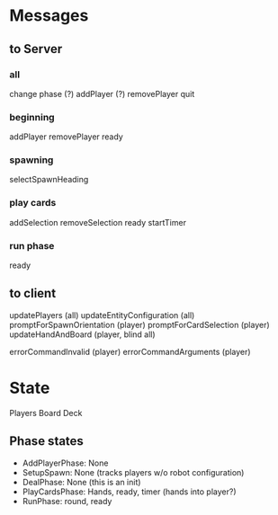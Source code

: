 # duplicated with phases.go
* Messages

** to Server
*** all
change phase
(?) addPlayer
(?) removePlayer
quit
*** beginning
addPlayer
removePlayer
ready
*** spawning
selectSpawnHeading
*** play cards
addSelection
removeSelection
ready
startTimer
*** run phase
ready
** to client
updatePlayers (all)
updateEntityConfiguration (all)
promptForSpawnOrientation (player)
promptForCardSelection (player)
updateHandAndBoard (player, blind all)

errorCommandInvalid (player)
errorCommandArguments (player)

* State
Players
Board
Deck
# where do robots, hazards, and other entities go?

** Phase states
- AddPlayerPhase: None
- SetupSpawn: None (tracks players w/o robot configuration)
- DealPhase: None (this is an init)
- PlayCardsPhase: Hands, ready, timer (hands into player?)
- RunPhase: round, ready
